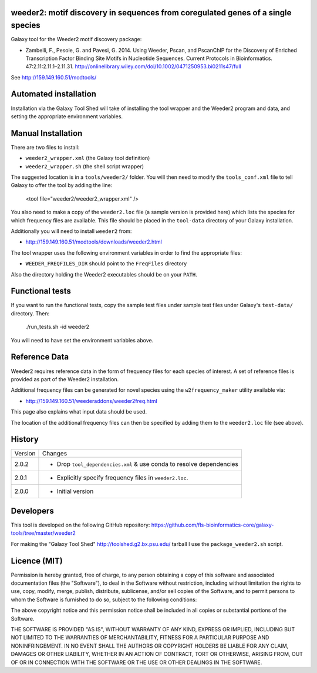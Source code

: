 weeder2: motif discovery in sequences from coregulated genes of a single species
================================================================================

Galaxy tool for the Weeder2 motif discovery package:

- Zambelli, F., Pesole, G. and Pavesi, G. 2014. Using Weeder, Pscan, and PscanChIP
  for the Discovery of Enriched Transcription Factor Binding Site Motifs in
  Nucleotide Sequences. Current Protocols in Bioinformatics. 47:2.11:2.11.1–2.11.31.
  http://onlinelibrary.wiley.com/doi/10.1002/0471250953.bi0211s47/full

See http://159.149.160.51/modtools/

Automated installation
======================

Installation via the Galaxy Tool Shed will take of installing the tool wrapper and
the Weeder2 program and data, and setting the appropriate environment variables.

Manual Installation
===================

There are two files to install:

- ``weeder2_wrapper.xml`` (the Galaxy tool definition)
- ``weeder2_wrapper.sh`` (the shell script wrapper)

The suggested location is in a ``tools/weeder2/`` folder. You will then
need to modify the ``tools_conf.xml`` file to tell Galaxy to offer the tool
by adding the line:

    <tool file="weeder2/weeder2_wrapper.xml" />

You also need to make a copy of the ``weeder2.loc`` file (a sample version is
provided here) which lists the species for which frequency files are available.
This file should be placed in the ``tool-data`` directory of your Galaxy
installation.

Additionally you will need to install ``weeder2`` from:

- http://159.149.160.51/modtools/downloads/weeder2.html

The tool wrapper uses the following environment variables in order to find the
appropriate files:

- ``WEEDER_FREQFILES_DIR`` should point to the ``FreqFiles`` directory

Also the directory holding the Weeder2 executables should be on your ``PATH``.

Functional tests
================

If you want to run the functional tests, copy the sample test files under
sample test files under Galaxy's ``test-data/`` directory. Then:

    ./run_tests.sh -id weeder2

You will need to have set the environment variables above.

Reference Data
==============

Weeder2 requires reference data in the form of frequency files for each
species of interest. A set of reference files is provided as part of the
Weeder2 installation.

Additional frequency files can be generated for novel species using the
``w2frequency_maker`` utility available via:

- http://159.149.160.51/weederaddons/weeder2freq.html

This page also explains what input data should be used.

The location of the additional frequency files can then be specified by
adding them to the ``weeder2.loc`` file (see above).

History
=======

========== ======================================================================
Version    Changes
---------- ----------------------------------------------------------------------
2.0.2      - Drop ``tool_dependencies.xml`` & use conda to resolve dependencies
2.0.1      - Explicitly specify frequency files in ``weeder2.loc``.
2.0.0      - Initial version
========== ======================================================================


Developers
==========

This tool is developed on the following GitHub repository:
https://github.com/fls-bioinformatics-core/galaxy-tools/tree/master/weeder2

For making the "Galaxy Tool Shed" http://toolshed.g2.bx.psu.edu/ tarball I use
the ``package_weeder2.sh`` script.


Licence (MIT)
=============

Permission is hereby granted, free of charge, to any person obtaining a copy
of this software and associated documentation files (the "Software"), to deal
in the Software without restriction, including without limitation the rights
to use, copy, modify, merge, publish, distribute, sublicense, and/or sell
copies of the Software, and to permit persons to whom the Software is
furnished to do so, subject to the following conditions:

The above copyright notice and this permission notice shall be included in
all copies or substantial portions of the Software.

THE SOFTWARE IS PROVIDED "AS IS", WITHOUT WARRANTY OF ANY KIND, EXPRESS OR
IMPLIED, INCLUDING BUT NOT LIMITED TO THE WARRANTIES OF MERCHANTABILITY,
FITNESS FOR A PARTICULAR PURPOSE AND NONINFRINGEMENT. IN NO EVENT SHALL THE
AUTHORS OR COPYRIGHT HOLDERS BE LIABLE FOR ANY CLAIM, DAMAGES OR OTHER
LIABILITY, WHETHER IN AN ACTION OF CONTRACT, TORT OR OTHERWISE, ARISING FROM,
OUT OF OR IN CONNECTION WITH THE SOFTWARE OR THE USE OR OTHER DEALINGS IN
THE SOFTWARE.
